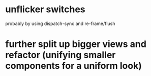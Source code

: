 * unflicker switches 
  probably by using dispatch-sync and re-frame/flush
* further split up bigger views and refactor (unifying smaller components for a uniform look)
